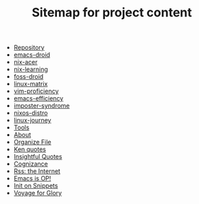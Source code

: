 #+TITLE: Sitemap for project content

- [[file:repository.org][Repository]]
- [[file:posts/emacs-droid.org][emacs-droid]]
- [[file:posts/nix-acer.org][nix-acer]]
- [[file:posts/nix-learning.org][nix-learning]]
- [[file:posts/foss-droid.org][foss-droid]]
- [[file:posts/linux-matrix.org][linux-matrix]]
- [[file:posts/vim-proficiency.org][vim-proficiency]]
- [[file:posts/emacs-efficiency.org][emacs-efficiency]]
- [[file:posts/imposter-syndrome.org][imposter-syndrome]]
- [[file:posts/nixos-distro.org][nixos-distro]]
- [[file:posts/linux-journey.org][linux-journey]]
- [[file:posts/best-tool.org][Tools]]
- [[file:about.org][About]]
- [[file:snippets/organize-file.org][Organize File]]
- [[file:snippets/beyond-ken.org][Ken quotes]]
- [[file:snippets/insightful-quotes.org][Insightful Quotes]]
- [[file:snippets/cognizance.org][Cognizance]]
- [[file:snippets/rss-better.org][Rss: the Internet]]
- [[file:snippets/emacs-op.org][Emacs is OP!]]
- [[file:snippets/init.org][Init on Snippets]]
- [[file:index.org][Voyage for Glory]]